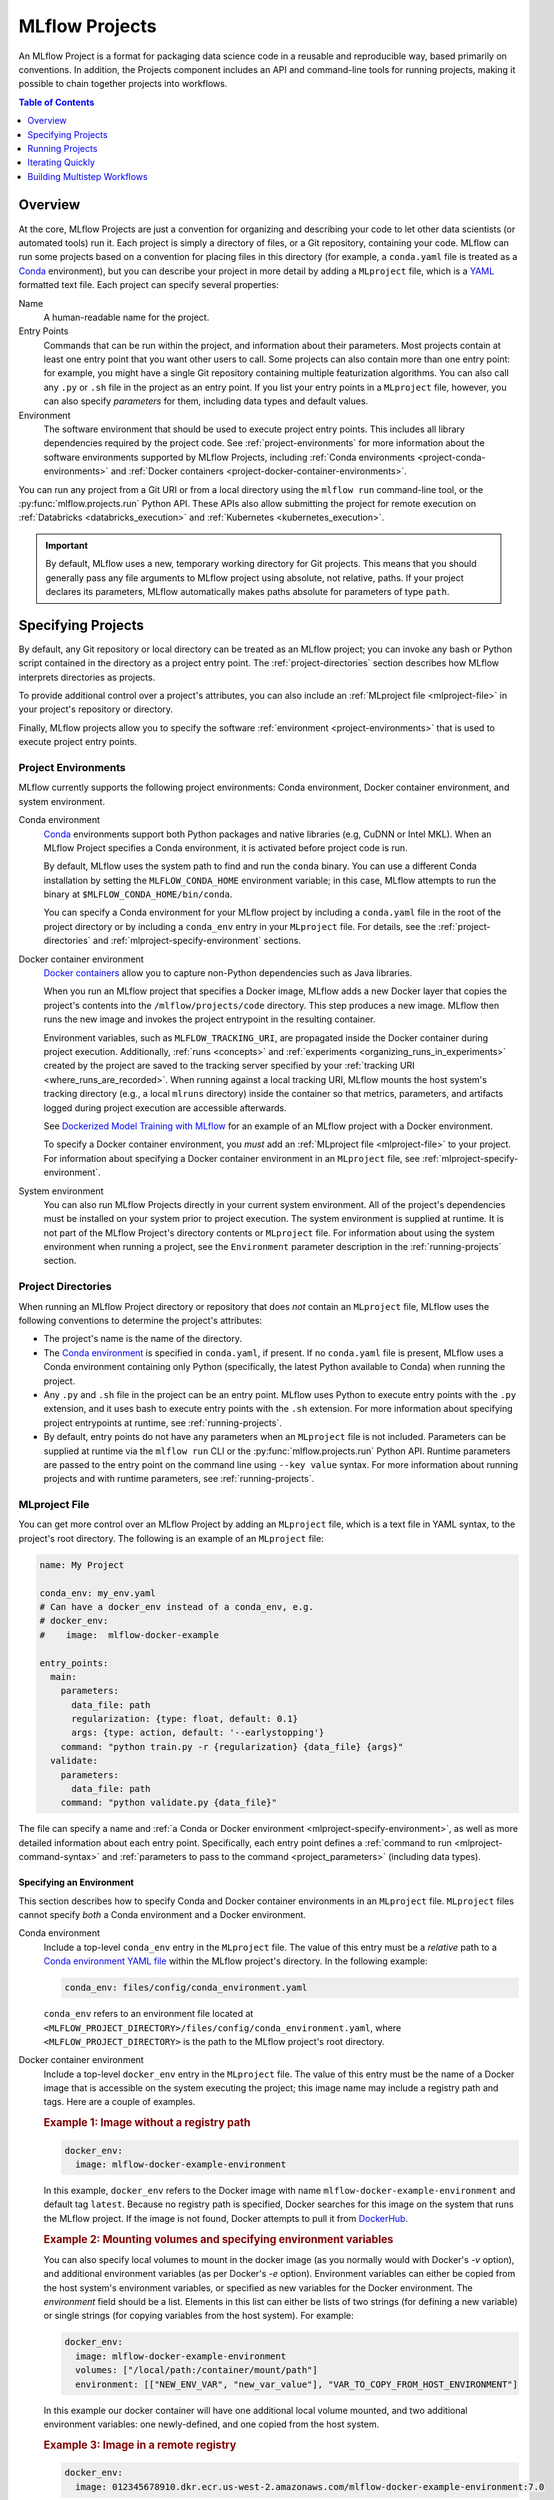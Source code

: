 .. _projects:

MLflow Projects
===============

An MLflow Project is a format for packaging data science code in a reusable and reproducible way,
based primarily on conventions. In addition, the Projects component includes an API and command-line
tools for running projects, making it possible to chain together projects into workflows.

.. contents:: Table of Contents
  :local:
  :depth: 1

Overview
--------

At the core, MLflow Projects are just a convention for organizing and describing your code to let
other data scientists (or automated tools) run it. Each project is simply a directory of files, or
a Git repository, containing your code. MLflow can run some projects based on a convention for
placing files in this directory (for example, a ``conda.yaml`` file is treated as a
`Conda <https://conda.io/docs>`_ environment), but you can describe your project in more detail by
adding a ``MLproject`` file, which is a `YAML <https://learnxinyminutes.com/docs/yaml/>`_ formatted
text file. Each project can specify several properties:

Name
    A human-readable name for the project.

Entry Points
    Commands that can be run within the project, and information about their
    parameters. Most projects contain at least one entry point that you want other users to
    call. Some projects can also contain more than one entry point: for example, you might have a
    single Git repository containing multiple featurization algorithms. You can also call
    any ``.py`` or ``.sh`` file in the project as an entry point. If you list your entry points in
    a ``MLproject`` file, however, you can also specify *parameters* for them, including data
    types and default values.

Environment
    The software environment that should be used to execute project entry points. This includes all
    library dependencies required by the project code. See :ref:`project-environments` for more
    information about the software environments supported by MLflow Projects, including
    :ref:`Conda environments <project-conda-environments>` and 
    :ref:`Docker containers <project-docker-container-environments>`.

You can run any project from a Git URI or from a local directory using the ``mlflow run``
command-line tool, or the :py:func:`mlflow.projects.run` Python API. These APIs also allow submitting the
project for remote execution on :ref:`Databricks <databricks_execution>` and
:ref:`Kubernetes <kubernetes_execution>`.

.. important::

    By default, MLflow uses a new, temporary working directory for Git projects.
    This means that you should generally pass any file arguments to MLflow
    project using absolute, not relative, paths. If your project declares its parameters, MLflow
    automatically makes paths absolute for parameters of type ``path``.

Specifying Projects
-------------------

By default, any Git repository or local directory can be treated as an MLflow project; you can
invoke any bash or Python script contained in the directory as a project entry point. The 
:ref:`project-directories` section describes how MLflow interprets directories as projects.

To provide additional control over a project's attributes, you can also include an :ref:`MLproject
file <mlproject-file>` in your project's repository or directory.

Finally, MLflow projects allow you to specify the software :ref:`environment <project-environments>`
that is used to execute project entry points.

.. _project-environments:

Project Environments
^^^^^^^^^^^^^^^^^^^^
MLflow currently supports the following project environments: Conda environment, Docker container environment, and system environment.

.. _project-conda-environments:

Conda environment
  `Conda <https://conda.io/docs>`_ environments support 
  both Python packages and native libraries (e.g, CuDNN or Intel MKL). When an MLflow Project 
  specifies a Conda environment, it is activated before project code is run.

  By default, MLflow uses the system path to find and run the ``conda`` binary. You can use a 
  different Conda installation by setting the ``MLFLOW_CONDA_HOME`` environment variable; in this 
  case, MLflow attempts to run the binary at ``$MLFLOW_CONDA_HOME/bin/conda``.

  You can specify a Conda environment for your MLflow project by including a ``conda.yaml``
  file in the root of the project directory or by including a ``conda_env`` entry in your
  ``MLproject`` file. For details, see the :ref:`project-directories` and :ref:`mlproject-specify-environment` sections.

.. _project-docker-container-environments:

Docker container environment
  `Docker containers <https://www.docker.com/resources/what-container>`_ allow you to capture 
  non-Python dependencies such as Java libraries.

  When you run an MLflow project that specifies a Docker image, MLflow adds a new Docker layer
  that copies the project's contents into the ``/mlflow/projects/code`` directory. This step produces 
  a new image. MLflow then runs the new image and invokes the project entrypoint in the resulting
  container.
 
  Environment variables, such as ``MLFLOW_TRACKING_URI``, are propagated inside the Docker container 
  during project execution. Additionally, :ref:`runs <concepts>` and 
  :ref:`experiments <organizing_runs_in_experiments>` created by the project are saved to the 
  tracking server specified by your :ref:`tracking URI <where_runs_are_recorded>`. When running 
  against a local tracking URI, MLflow mounts the host system's tracking directory
  (e.g., a local ``mlruns`` directory) inside the container so that metrics, parameters, and 
  artifacts logged during project execution are accessible afterwards.

  See `Dockerized Model Training with MLflow 
  <https://github.com/mlflow/mlflow/tree/master/examples/docker>`_ for an example of an MLflow 
  project with a Docker environment.

  To specify a Docker container environment, you *must* add an 
  :ref:`MLproject file <mlproject-file>` to your project. For information about specifying
  a Docker container environment in an ``MLproject`` file, see
  :ref:`mlproject-specify-environment`.
    
System environment
  You can also run MLflow Projects directly in your current system environment. All of the 
  project's dependencies must be installed on your system prior to project execution. The system 
  environment is supplied at runtime. It is not part of the MLflow Project's directory contents 
  or ``MLproject`` file. For information about using the system environment when running 
  a project, see the ``Environment`` parameter description in the :ref:`running-projects` section. 

.. _project-directories:

Project Directories
^^^^^^^^^^^^^^^^^^^

When running an MLflow Project directory or repository that does *not* contain an ``MLproject`` 
file, MLflow uses the following conventions to determine the project's attributes:

* The project's name is the name of the directory.

* The `Conda environment <https://conda.io/docs/user-guide/tasks/manage-environments.html#create-env-file-manually>`_
  is specified in ``conda.yaml``, if present. If no ``conda.yaml`` file is present, MLflow
  uses a Conda environment containing only Python (specifically, the latest Python available to
  Conda) when running the project.

* Any ``.py`` and ``.sh`` file in the project can be an entry point. MLflow uses Python
  to execute entry points with the ``.py`` extension, and it uses bash to execute entry points with
  the ``.sh`` extension. For more information about specifying project entrypoints at runtime,
  see :ref:`running-projects`.

* By default, entry points do not have any parameters when an ``MLproject`` file is not included.
  Parameters can be supplied at runtime via the ``mlflow run`` CLI or the 
  :py:func:`mlflow.projects.run` Python API. Runtime parameters are passed to the entry point on the 
  command line using ``--key value`` syntax. For more information about running projects and
  with runtime parameters, see :ref:`running-projects`. 

.. _mlproject-file: 

MLproject File
^^^^^^^^^^^^^^

You can get more control over an MLflow Project by adding an ``MLproject`` file, which is a text
file in YAML syntax, to the project's root directory. The following is an example of an 
``MLproject`` file: 

.. code-block:: yaml

    name: My Project

    conda_env: my_env.yaml
    # Can have a docker_env instead of a conda_env, e.g.
    # docker_env:
    #    image:  mlflow-docker-example

    entry_points:
      main:
        parameters:
          data_file: path
          regularization: {type: float, default: 0.1}
          args: {type: action, default: '--earlystopping'}
        command: "python train.py -r {regularization} {data_file} {args}"
      validate:
        parameters:
          data_file: path
        command: "python validate.py {data_file}"

The file can specify a name and :ref:`a Conda or Docker environment 
<mlproject-specify-environment>`, as well as more detailed information about each entry point. 
Specifically, each entry point defines a :ref:`command to run <mlproject-command-syntax>` and 
:ref:`parameters to pass to the command <project_parameters>` (including data types). 

.. _mlproject-specify-environment:

Specifying an Environment
~~~~~~~~~~~~~~~~~~~~~~~~~

This section describes how to specify Conda and Docker container environments in an ``MLproject`` file.
``MLproject`` files cannot specify *both* a Conda environment and a Docker environment.

Conda environment
  Include a top-level ``conda_env`` entry in the ``MLproject`` file.
  The value of this entry must be a *relative* path to a `Conda environment YAML file 
  <https://conda.io/docs/user-guide/tasks/manage-environments.html#create-env-file-manually>`_
  within the MLflow project's directory. In the following example: 

  .. code-block:: yaml

    conda_env: files/config/conda_environment.yaml

  ``conda_env`` refers to an environment file located at 
  ``<MLFLOW_PROJECT_DIRECTORY>/files/config/conda_environment.yaml``, where 
  ``<MLFLOW_PROJECT_DIRECTORY>`` is the path to the MLflow project's root directory.

Docker container environment
  Include a top-level ``docker_env`` entry in the ``MLproject`` file. The value of this entry must be the name
  of a Docker image that is accessible on the system executing the project; this image name
  may include a registry path and tags. Here are a couple of examples.

  .. rubric:: Example 1: Image without a registry path
  
  .. code-block:: yaml

    docker_env:
      image: mlflow-docker-example-environment

  In this example, ``docker_env`` refers to the Docker image with name 
  ``mlflow-docker-example-environment`` and default tag ``latest``. Because no registry path is 
  specified, Docker searches for this image on the system that runs the MLflow project. If the 
  image is not found, Docker attempts to pull it from `DockerHub <https://hub.docker.com/>`_.

  .. rubric:: Example 2: Mounting volumes and specifying environment variables

  You can also specify local volumes to mount in the docker image (as you normally would with Docker's `-v` option), and additional environment variables (as per Docker's `-e` option). Environment variables can either be copied from the host system's environment variables, or specified as new variables for the Docker environment. The `environment` field should be a list. Elements in this list can either be lists of two strings (for defining a new variable) or single strings (for copying variables from the host system). For example:
  
  .. code-block:: yaml

    docker_env:
      image: mlflow-docker-example-environment
      volumes: ["/local/path:/container/mount/path"]
      environment: [["NEW_ENV_VAR", "new_var_value"], "VAR_TO_COPY_FROM_HOST_ENVIRONMENT"]

  In this example our docker container will have one additional local volume mounted, and two additional environment variables: one newly-defined, and one copied from the host system.

  .. rubric:: Example 3: Image in a remote registry

  .. code-block:: yaml
    
    docker_env:
      image: 012345678910.dkr.ecr.us-west-2.amazonaws.com/mlflow-docker-example-environment:7.0

  In this example, ``docker_env`` refers to the Docker image with name 
  ``mlflow-docker-example-environment`` and tag ``7.0`` in the Docker registry with path
  ``012345678910.dkr.ecr.us-west-2.amazonaws.com``, which corresponds to an 
  `Amazon ECR registry <https://docs.aws.amazon.com/AmazonECR/latest/userguide/Registries.html>`_.
  When the MLflow project is run, Docker attempts to pull the image from the specified registry. 
  The system executing the MLflow project must have credentials to pull this image from  the specified registry.

.. _mlproject-command-syntax:

Command Syntax
~~~~~~~~~~~~~~

When specifying an entry point in an ``MLproject`` file, the command can be any string in Python
`format string syntax <https://docs.python.org/2/library/string.html#formatstrings>`_.
All of the parameters declared in the entry point's ``parameters`` field are passed into this
string for substitution. If you call the project with additional parameters *not* listed in the
``parameters`` field, MLflow passes them using ``--key value`` syntax, so you can use the
``MLproject`` file to declare types and defaults for just a subset of your parameters.

Before substituting parameters in the command, MLflow escapes them using the Python
`shlex.quote <https://docs.python.org/3/library/shlex.html#shlex.quote>`_ function, so you don't 
need to worry about adding quotes inside your command field.

.. _project_parameters:

Specifying Parameters
~~~~~~~~~~~~~~~~~~~~~

MLflow allows specifying a data type and default value for each parameter. You can specify just the
data type by writing:

.. code-block:: yaml

    parameter_name: data_type

in your YAML file, or add a default value as well using one of the following syntaxes (which are
equivalent in YAML):

.. code-block:: yaml

    parameter_name: {type: data_type, default: value}  # Short syntax

    parameter_name:     # Long syntax
      type: data_type
      default: value

MLflow supports four parameter types, some of which it treats specially (for example, downloading
data to local files). Any undeclared parameters are treated as ``string``. The parameter types are:

string
    A text string.

float
    A real number. MLflow validates that the parameter is a number.

path
    A path on the local file system. MLflow converts any relative ``path`` parameters to absolute 
    paths. MLflow also downloads any paths passed as distributed storage URIs 
    (``s3://`` and ``dbfs://``) to local files. Use this type for programs that can only read local 
    files.

uri
    A URI for data either in a local or distributed storage system. MLflow converts
    relative paths to absolute paths, as in the ``path`` type. Use this type for programs
    that know how to read from distributed storage (e.g., programs that use Spark).

action
    An action string. Pass an empty string to skip the argument.
    More information on usage of action parameter can be found
    `here https://docs.python.org/dev/library/argparse.html#action`_.
    MLflow validates that the action parameter value is a
    `valid identifier <https://docs.python.org/3/reference/lexical_analysis.html#identifiers>`_
    that is prefixed either with single/double hyphen.

.. _running-projects:

Running Projects
----------------

MLflow provides two ways to run projects: the ``mlflow run`` :ref:`command-line tool <cli>`, or
the :py:func:`mlflow.projects.run` Python API. Both tools take the following parameters:

Project URI
    A directory on the local file system or a Git repository path,
    specified as a URI of the form ``https://<repo>`` (to use HTTPS) or ``user@host:path``
    (to use Git over SSH). To run against an MLproject file located in a subdirectory of the project, 
    add a '#' to the end of the URI argument, followed by the relative path from the project's root directory
    to the subdirectory containing the desired project.

Project Version
    For Git-based projects, the commit hash or branch name in the Git repository.

Entry Point
    The name of the entry point, which defaults to ``main``. You can use any
    entry point named in the ``MLproject`` file, or any ``.py`` or ``.sh`` file in the project,
    given as a path from the project root (for example, ``src/test.py``).

Parameters
    Key-value parameters. Any parameters with
    :ref:`declared types <project_parameters>` are validated and transformed if needed.

Deployment Mode
    - Both the command-line and API let you :ref:`launch projects remotely <databricks_execution>`
      in a `Databricks <https://databricks.com>`_ environment. This includes setting cluster
      parameters such as a VM type. Of course, you can also run projects on any other computing
      infrastructure of your choice using the local version of the ``mlflow run`` command (for
      example, submit a script that does ``mlflow run`` to a standard job queueing system).

    - You can also launch projects remotely on `Kubernetes <https://Kubernetes.io/>`_ clusters
      using the ``mlflow run`` CLI (see :ref:`kubernetes_execution`).

Environment
    By default, MLflow Projects are run in the environment specified by the project directory
    or the ``MLproject`` file (see :ref:`Specifying Project Environments <project-environments>`).
    You can ignore a project's specified environment and run the project in the current
    system environment by supplying the ``--no-conda`` flag.

For example, the tutorial creates and publishes an MLflow Project that trains a linear model. The
project is also published on GitHub at https://github.com/mlflow/mlflow-example. To run
this project:

.. code-block:: bash

    mlflow run git@github.com:mlflow/mlflow-example.git -P alpha=0.5

There are also additional options for disabling the creation of a Conda environment, which can be
useful if you quickly want to test a project in your existing shell environment.

.. _databricks_execution:

Run an MLflow Project on Databricks
^^^^^^^^^^^^^^^^^^^^^^^^^^^^^^^^^^^

You can run MLflow Projects remotely on Databricks. To use this feature, you must have an enterprise
Databricks account (Community Edition is not supported) and you must have set up the
`Databricks CLI <https://github.com/databricks/databricks-cli>`_. Find more detailed instructions
in the Databricks docs
(`Azure Databricks <https://docs.databricks.com/applications/mlflow/index.html>`_,
`Databricks on AWS <https://docs.databricks.com/applications/mlflow/index.html>`_). A brief overview
of how to use the feature is as follows:

1. Create a JSON file containing the
`new cluster specification <https://docs.databricks.com/api/latest/jobs.html#jobsclusterspecnewcluster>`_
for your run. For example:

  .. code-block:: json

    {
      "spark_version": "5.5.x-scala2.11",
      "node_type_id": "i3.xlarge",
      "aws_attributes": {"availability": "ON_DEMAND"},
      "num_workers": 4
    }

2. Run your project using the following command:

  .. code-block:: bash

    mlflow run <project_uri> -b databricks --backend-config <json-new-cluster-spec>

  where ``<project_uri>`` is a Git repository URI or a folder.

.. important::

  - Databricks execution for MLflow projects with Docker environments is *not* currently supported.

  - You must use a *new cluster* specification when running an MLflow Project on Databricks. Running
    Projects against existing clusters is not currently supported.

Databricks Execution Tips
~~~~~~~~~~~~~~~~~~~~~~~~~

When running an MLflow Project on Databricks, the following tips may be helpful.

Using SparkR on Databricks
##########################

In order to use SparkR in an MLflow Project run on Databricks, your project code must first install
and import SparkR as follows:

.. code-block:: R

  if (file.exists("/databricks/spark/R/pkg")) {
    install.packages("/databricks/spark/R/pkg", repos = NULL)
  } else {
    install.packages("SparkR")
  }

  library(SparkR)

Your project code can then proceed to initialize a SparkR session and use SparkR as normal:

.. code-block:: R

  sparkR.session()
  ...

.. _kubernetes_execution:

Run an MLflow Project on Kubernetes (experimental)
^^^^^^^^^^^^^^^^^^^^^^^^^^^^^^^^^^^^^^^^^^^^^^^^^^

.. important:: As an experimental feature, the API is subject to change.

You can run MLflow Projects with :ref:`Docker environments <project-docker-container-environments>`
on Kubernetes. The following sections provide an overview of the feature, including a simple
Project execution guide with examples. 


To see this feature in action, you can also refer to the
`Docker example <https://github.com/mlflow/mlflow/tree/master/examples/docker>`_, which includes
the required Kubernetes backend configuration (``kubernetes_backend.json``) and `Kubernetes Job Spec
<https://kubernetes.io/docs/concepts/workloads/controllers/jobs-run-to-completion/#writing-a-job-spec>`_
(``kubernetes_job_template.yaml``) files.

How it works
~~~~~~~~~~~~

When you run an MLflow Project on Kubernetes, MLflow constructs a new Docker image
containing the Project's contents; this image inherits from the Project's
:ref:`Docker environment <project-docker-container-environments>`. MLflow then pushes the new
Project image to your specified Docker registry and starts a
`Kubernetes Job <https://kubernetes.io/docs/concepts/workloads/controllers/jobs-run-to-completion/>`_
on your specified Kubernetes cluster. This Kubernetes Job downloads the Project image and starts
a corresponding Docker container. Finally, the container invokes your Project's
:ref:`entry point <running-projects>`, logging parameters, tags, metrics, and artifacts to your
:ref:`MLflow tracking server <tracking_server>`.

Execution guide
~~~~~~~~~~~~~~~

You can run your MLflow Project on Kubernetes by following these steps:

1. Add a Docker environment to your MLflow Project, if one does not already exist. For
   reference, see :ref:`mlproject-specify-environment`.

2. Create a backend configuration JSON file with the following entries:

   - ``kube-context``
     The `Kubernetes context
     <https://kubernetes.io/docs/concepts/configuration/organize-cluster-access-kubeconfig/#context>`_
     where MLflow will run the job. If not provided, MLflow will use the current context.
     If no context is available, MLFlow will assume it is running in a Kubernetes cluster
     and it will use the Kubernetes service account running the current pod ('in-cluster' configuration).
   - ``repository-uri``
     The URI of the docker repository where the Project execution Docker image will be uploaded
     (pushed). Your Kubernetes cluster must have access to this repository in order to run your
     MLflow Project.
   - ``kube-job-template-path``
     The path to a YAML configuration file for your Kubernetes Job - a `Kubernetes Job Spec
     <https://kubernetes.io/docs/concepts/workloads/controllers/jobs-run-to-completion/#writing-a-job-spec>`_.
     MLflow reads the Job Spec and replaces certain fields to facilitate job execution and
     monitoring; MLflow does not modify the original template file. For more information about
     writing Kubernetes Job Spec templates for use with MLflow, see the
     :ref:`kubernetes_execution_job_templates` section.

  .. rubric:: Example Kubernetes backend configuration

  .. code-block:: json

    {
      "kube-context": "docker-for-desktop",
      "repository-uri": "username/mlflow-kubernetes-example",
      "kube-job-template-path": "/Users/username/path/to/kubernetes_job_template.yaml"
    }

3. If necessary, obtain credentials to access your Project's Docker and Kubernetes resources, including:

   - The :ref:`Docker environment image <mlproject-specify-environment>` specified in the MLproject
     file.
   - The Docker repository referenced by ``repository-uri`` in your backend configuration file.
   - The `Kubernetes context
     <https://kubernetes.io/docs/concepts/configuration/organize-cluster-access-kubeconfig/#context>`_
     referenced by ``kube-context`` in your backend configuration file.

   MLflow expects these resources to be accessible via the
   `docker <https://docs.docker.com/engine/reference/commandline/cli/>`_ and
   `kubectl <https://kubernetes.io/docs/reference/kubectl/kubectl/>`_ CLIs before running the
   Project.

4. Run the Project using the MLflow Projects CLI or :py:func:`Python API <mlflow.projects.run>`,
   specifying your Project URI and the path to your backend configuration file. For example:

   .. code-block:: bash

    mlflow run <project_uri> --backend kubernetes --backend-config examples/docker/kubernetes_config.json

   where ``<project_uri>`` is a Git repository URI or a folder.

.. _kubernetes_execution_job_templates:

Job Templates
~~~~~~~~~~~~~

MLflow executes Projects on Kubernetes by creating `Kubernetes Job resources
<https://kubernetes.io/docs/concepts/workloads/controllers/jobs-run-to-completion/>`_.
MLflow creates a Kubernetes Job for an MLflow Project by reading a user-specified
`Job Spec
<https://kubernetes.io/docs/concepts/workloads/controllers/jobs-run-to-completion/#writing-a-job-spec>`_.
When MLflow reads a Job Spec, it formats the following fields:

- ``metadata.name`` Replaced with a string containing the name of the MLflow Project and the time
  of Project execution
- ``spec.template.spec.container[0].name`` Replaced with the name of the MLflow Project
- ``spec.template.spec.container[0].image`` Replaced with the URI of the Docker image created during
  Project execution. This URI includes the Docker image's digest hash.
- ``spec.template.spec.container[0].command`` Replaced with the Project entry point command
  specified when executing the MLflow Project.

The following example shows a simple Kubernetes Job Spec that is compatible with MLflow Project
execution. Replaced fields are indicated using bracketed text.

.. rubric:: Example Kubernetes Job Spec

.. code-block:: yaml

  apiVersion: batch/v1
  kind: Job
  metadata:
    name: "{replaced with MLflow Project name}"
    namespace: mlflow
  spec:
    ttlSecondsAfterFinished: 100
    backoffLimit: 0
    template:
      spec:
        containers:
        - name: "{replaced with MLflow Project name}"
          image: "{replaced with URI of Docker image created during Project execution}"
          command: ["{replaced with MLflow Project entry point command}"]
        resources:
          limits:
            memory: 512Mi
          requests:
            memory: 256Mi
        restartPolicy: Never

The ``container.name``, ``container.image``, and ``container.command`` fields are only replaced for
the *first* container defined in the Job Spec. All subsequent container definitions are applied
without modification.

Iterating Quickly
-----------------

If you want to rapidly develop a project, we recommend creating an ``MLproject`` file with your
main program specified as the ``main`` entry point, and running it with ``mlflow run .``.
To avoid having to write parameters repeatedly, you can add default parameters in your ``MLproject`` file.

Building Multistep Workflows
-----------------------------

The :py:func:`mlflow.projects.run` API, combined with :py:mod:`mlflow.tracking`, makes it possible to build
multi-step workflows with separate projects (or entry points in the same project) as the individual
steps. Each call to :py:func:`mlflow.projects.run` returns a run object, that you can use with
:py:mod:`mlflow.tracking` to determine when the run has ended and get its output artifacts. These artifacts
can then be passed into another step that takes ``path`` or ``uri`` parameters. You can coordinate
all of the workflow in a single Python program that looks at the results of each step and decides
what to submit next using custom code. Some example uses cases for multi-step workflows include:

Modularizing Your Data Science Code
  Different users can publish reusable steps for data featurization, training, validation, and so on, that other users or team can run in their workflows. Because MLflow supports Git versioning, another team can lock their workflow to a specific version of a project, or upgrade to a new one on their own schedule.

Hyperparameter Tuning
  Using :py:func:`mlflow.projects.run` you can launch multiple runs in parallel either on the local machine or on a cloud platform like Databricks. Your driver program can then inspect the metrics from each run in real time to cancel runs, launch new ones, or select the best performing run on a target metric.

Cross-validation
  Sometimes you want to run the same training code on different random splits of training and validation data. With MLflow Projects, you can package the project in a way that allows this, for example, by taking a random seed for the train/validation split as a parameter, or by calling another project first that can split the input data.

For an example of how to construct such a multistep workflow, see the MLflow `Multistep Workflow Example project <https://github.com/mlflow/mlflow/tree/master/examples/multistep_workflow>`_.
